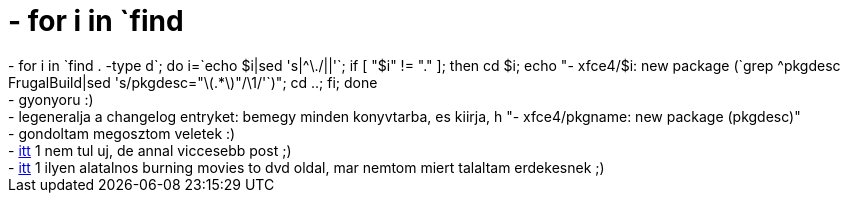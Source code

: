 = - for i in `find

:slug: for_i_in_find
:category: regi
:tags: hu
:date: 2004-12-30T19:45:09Z
++++
- for i in `find . -type d`; do i=`echo $i|sed 's|^\./||'`; if [ "$i" != "." ]; then cd $i; echo "- xfce4/$i: new package (`grep ^pkgdesc FrugalBuild|sed 's/pkgdesc="\(.*\)"/\1/'`)"; cd ..; fi; done<br>- gyonyoru :)<br>- legeneralja a changelog entryket: bemegy minden konyvtarba, es kiirja, h "- xfce4/pkgname: new package (pkgdesc)"<br>- gondoltam megosztom veletek :)<br>- <a href=http://www.linuxforum.hu/ipbmb/index.php?showtopic=11601&st=45&p=106872&#entry106872>itt</a> 1 nem tul uj, de annal viccesebb post ;)<br>- <a href=http://delphiwww.cern.ch/~jdurand/avi2dvd.html>itt</a> 1 ilyen alatalnos burning movies to dvd oldal, mar nemtom miert talaltam erdekesnek ;)
++++
